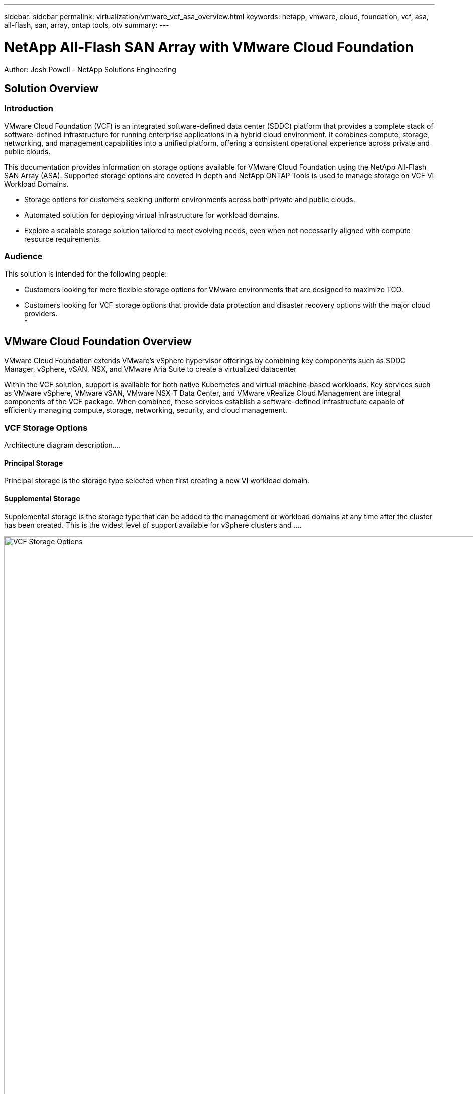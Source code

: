 ---
sidebar: sidebar
permalink: virtualization/vmware_vcf_asa_overview.html
keywords: netapp, vmware, cloud, foundation, vcf, asa, all-flash, san, array, ontap tools, otv
summary:
---

= NetApp All-Flash SAN Array with VMware Cloud Foundation
:hardbreaks:
:nofooter:
:icons: font
:linkattrs:
:imagesdir: ./../media/

[.lead]
Author: Josh Powell - NetApp Solutions Engineering

== Solution Overview

=== Introduction
VMware Cloud Foundation (VCF) is an integrated software-defined data center (SDDC) platform that provides a complete stack of software-defined infrastructure for running enterprise applications in a hybrid cloud environment. It combines compute, storage, networking, and management capabilities into a unified platform, offering a consistent operational experience across private and public clouds.

This documentation provides information on storage options available for VMware Cloud Foundation using the NetApp All-Flash SAN Array (ASA). Supported storage options are covered in depth and NetApp ONTAP Tools is used to manage storage on VCF VI Workload Domains.

* Storage options for customers seeking uniform environments across both private and public clouds.
* Automated solution for deploying virtual infrastructure for workload domains.
* Explore a scalable storage solution tailored to meet evolving needs, even when not necessarily aligned with compute resource requirements.


=== Audience

This solution is intended for the following people: 

* Customers looking for more flexible storage options for VMware environments that are designed to maximize TCO.
* Customers looking for VCF storage options that provide data protection and disaster recovery options with the major cloud providers.
* 

== VMware Cloud Foundation Overview

VMware Cloud Foundation extends VMware’s vSphere hypervisor offerings by combining key components such as SDDC Manager, vSphere, vSAN, NSX, and VMware Aria Suite to create a virtualized datacenter

Within the VCF solution, support is available for both native Kubernetes and virtual machine-based workloads. Key services such as VMware vSphere, VMware vSAN, VMware NSX-T Data Center, and VMware vRealize Cloud Management are integral components of the VCF package. When combined, these services establish a software-defined infrastructure capable of efficiently managing compute, storage, networking, security, and cloud management.

=== VCF Storage Options
Architecture diagram description....


==== Principal Storage
Principal storage is the storage type selected when first creating a new VI workload domain.


==== Supplemental Storage
Supplemental storage is the storage type that can be added to the management or workload domains at any time after the cluster has been created. This is the widest level of support available for vSphere clusters and ....

image:vmware-vcf-asa-image01.png[VCF Storage Options, 1250]

